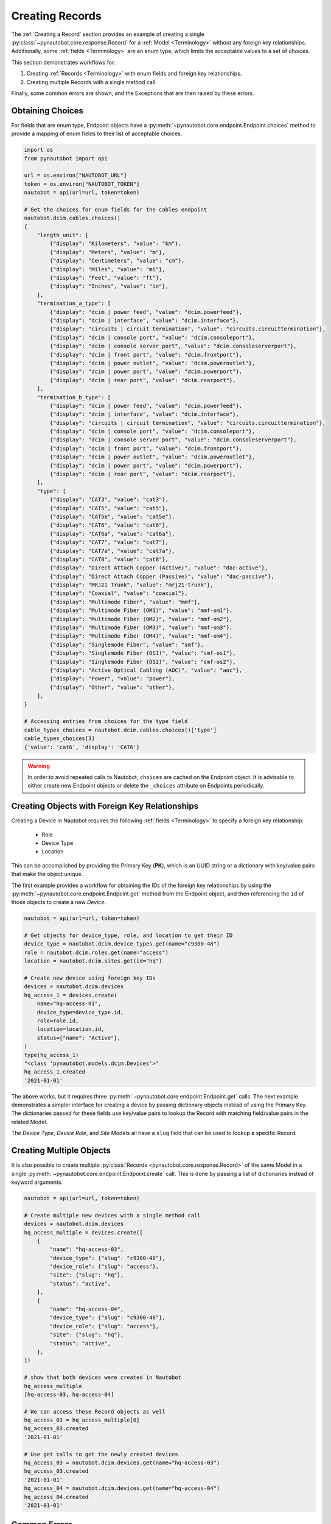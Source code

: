 Creating Records
================

The :ref:`Creating a Record` section provides an example of creating a single
:py:class:`~pynautobot.core.response.Record` for a :ref:`Model <Terminology>` without any foreign key relationships.
Additionally, some :ref:`fields <Terminology>` are an enum type, which limits the acceptable values to a set of `choices`.

This section demonstrates workflows for:

1. Creating :ref:`Records <Terminology>` with enum fields and foreign key relationships.
2. Creating multiple Records with a single method call.

Finally, some common errors are shown, and the Exceptions that are then raised by these errors.


Obtaining Choices
-----------------

For fields that are enum type, Endpoint objects have a :py:meth:`~pynautobot.core.endpoint.Endpoint.choices`
method to provide a mapping of enum fields to their list of acceptable choices.

.. code-block:: python

    import os
    from pynautobot import api

    url = os.environ["NAUTOBOT_URL"]
    token = os.environ["NAUTOBOT_TOKEN"]
    nautobot = api(url=url, token=token)

    # Get the choices for enum fields for the cables endpoint
    nautobot.dcim.cables.choices()
    {
        "length_unit": [
            {"display": "Kilometers", "value": "km"},
            {"display": "Meters", "value": "m"},
            {"display": "Centimeters", "value": "cm"},
            {"display": "Miles", "value": "mi"},
            {"display": "Feet", "value": "ft"},
            {"display": "Inches", "value": "in"},
        ],
        "termination_a_type": [
            {"display": "dcim | power feed", "value": "dcim.powerfeed"},
            {"display": "dcim | interface", "value": "dcim.interface"},
            {"display": "circuits | circuit termination", "value": "circuits.circuittermination"},
            {"display": "dcim | console port", "value": "dcim.consoleport"},
            {"display": "dcim | console server port", "value": "dcim.consoleserverport"},
            {"display": "dcim | front port", "value": "dcim.frontport"},
            {"display": "dcim | power outlet", "value": "dcim.poweroutlet"},
            {"display": "dcim | power port", "value": "dcim.powerport"},
            {"display": "dcim | rear port", "value": "dcim.rearport"},
        ],
        "termination_b_type": [
            {"display": "dcim | power feed", "value": "dcim.powerfeed"},
            {"display": "dcim | interface", "value": "dcim.interface"},
            {"display": "circuits | circuit termination", "value": "circuits.circuittermination"},
            {"display": "dcim | console port", "value": "dcim.consoleport"},
            {"display": "dcim | console server port", "value": "dcim.consoleserverport"},
            {"display": "dcim | front port", "value": "dcim.frontport"},
            {"display": "dcim | power outlet", "value": "dcim.poweroutlet"},
            {"display": "dcim | power port", "value": "dcim.powerport"},
            {"display": "dcim | rear port", "value": "dcim.rearport"},
        ],
        "type": [
            {"display": "CAT3", "value": "cat3"},
            {"display": "CAT5", "value": "cat5"},
            {"display": "CAT5e", "value": "cat5e"},
            {"display": "CAT6", "value": "cat6"},
            {"display": "CAT6a", "value": "cat6a"},
            {"display": "CAT7", "value": "cat7"},
            {"display": "CAT7a", "value": "cat7a"},
            {"display": "CAT8", "value": "cat8"},
            {"display": "Direct Attach Copper (Active)", "value": "dac-active"},
            {"display": "Direct Attach Copper (Passive)", "value": "dac-passive"},
            {"display": "MRJ21 Trunk", "value": "mrj21-trunk"},
            {"display": "Coaxial", "value": "coaxial"},
            {"display": "Multimode Fiber", "value": "mmf"},
            {"display": "Multimode Fiber (OM1)", "value": "mmf-om1"},
            {"display": "Multimode Fiber (OM2)", "value": "mmf-om2"},
            {"display": "Multimode Fiber (OM3)", "value": "mmf-om3"},
            {"display": "Multimode Fiber (OM4)", "value": "mmf-om4"},
            {"display": "Singlemode Fiber", "value": "smf"},
            {"display": "Singlemode Fiber (OS1)", "value": "smf-os1"},
            {"display": "Singlemode Fiber (OS2)", "value": "smf-os2"},
            {"display": "Active Optical Cabling (AOC)", "value": "aoc"},
            {"display": "Power", "value": "power"},
            {"display": "Other", "value": "other"},
        ],
    }

    # Accessing entries from choices for the type field
    cable_types_choices = nautobot.dcim.cables.choices()['type']
    cable_types_choices[3]
    {'value': 'cat6', 'display': 'CAT6'}

.. warning::
  In order to avoid repeated calls to Nautobot, ``choices`` are cached on the Endpoint object. It is advisable to
  either create new Endpoint objects or delete the ``_choices`` attribute on Endpoints periodically.


Creating Objects with Foreign Key Relationships
-----------------------------------------------

Creating a Device in Nautobot requires the following :ref:`fields <Terminology>` to specify a foreign key relationship:

  * Role
  * Device Type
  * Location

This can be accomplished by providing the Primary Key (**PK**),
which is an UUID string or a dictionary with key/value pairs that make the object unique.

The first example provides a workflow for obtaining the IDs of the foreign key relationships
by using the :py:meth:`~pynautobot.core.endpoint.Endpoint.get` method from the
Endpoint object, and then referencing the ``id`` of those objects to create a new *Device*.

.. code-block:: python

    nautobot = api(url=url, token=token)
    
    # Get objects for device_type, role, and location to get their ID
    device_type = nautobot.dcim.device_types.get(name="c9300-48")
    role = nautobot.dcim.roles.get(name="access")
    location = nautobot.dcim.sites.get(id="hq")

    # Create new device using foreign key IDs
    devices = nautobot.dcim.devices
    hq_access_1 = devices.create(
        name="hq-access-01",
        device_type=device_type.id,
        role=role.id,
        location=location.id,
        status={"name": "Active"},
    )
    type(hq_access_1)
    "<class 'pynautobot.models.dcim.Devices'>"
    hq_access_1.created
    '2021-01-01'

The above works, but it requires three :py:meth:`~pynautobot.core.endpoint.Endpoint.get` calls.
The next example demonstrates a simpler interface for creating a device
by passing dictionary objects instead of using the Primary Key.
The dictionaries passed for these fields use key/value pairs
to lookup the Record with matching field/value pairs in the related Model.

The *Device Type*, *Device Role*, and *Site* Models all have a ``slug``
field that can be used to lookup a specific Record.

.. code-block:: python
        "ip_address": ip4.id,
        "interface": nexus_child_eth1.id,
        "vm_interface": None,
    nautobot = api(url=url, token=token)
    device_name = "hq-access-02"

    # Create new device using fields to uniquely identify foreign key relationships
    devices = nautobot.dcim.devices
    hq_access_2 = devices.create(
        name=device_name,
        device_type={"slug": "c9300-48"},
        device_role={"slug": "access"},
        site={"slug": "hq"},
        status="active",
    )

    # Show that device was created in Nautobot
    hq_access_2.created
    '2021-01-01'


Creating Multiple Objects
-------------------------

It is also possible to create multiple :py:class:`Records <pynautobot.core.response.Record>`
of the same Model in a single :py:meth:`~pynautobot.core.endpoint.Endpoint.create` call.
This is done by passing a list of dictionaries instead of keyword arguments.

.. code-block:: python

    nautobot = api(url=url, token=token)

    # Create multiple new devices with a single method call
    devices = nautobot.dcim.devices
    hq_access_multiple = devices.create([
        {
            "name": "hq-access-03",
            "device_type": {"slug": "c9300-48"},
            "device_role": {"slug": "access"},
            "site": {"slug": "hq"},
            "status": "active",
        },
        {
            "name": "hq-access-04",
            "device_type": {"slug": "c9300-48"},
            "device_role": {"slug": "access"},
            "site": {"slug": "hq"},
            "status": "active",
        },
    ])

    # show that both devices were created in Nautobot
    hq_access_multiple
    [hq-access-03, hq-access-04]

    # We can access these Record objects as well
    hq_access_03 = hq_access_multiple[0]
    hq_access_03.created
    '2021-01-01'

    # Use get calls to get the newly created devices
    hq_access_03 = nautobot.dcim.devices.get(name="hq-access-03")
    hq_access_03.created
    '2021-01-01'
    hq_access_04 = nautobot.dcim.devices.get(name="hq-access-04")
    hq_access_04.created
    '2021-01-01'


Common Errors
-------------

When creating new :py:class:`Records <pynautobot.core.response.Record>` with pynautobot,
there are three common types of errors:

* :ref:`Missing a Required Field`
* :ref:`Unable to Resolve a Reference to a Foreign Key Relationship`
* :ref:`The Data Sent Does Not Adhere to the Database Schema`

.. note::
   The messages in the Exceptions provide context to identify the exact issue that causes the failure.


Missing a Required Field
^^^^^^^^^^^^^^^^^^^^^^^^

A :py:exc:`~pynautobot.core.query.RequestError` is raised when a required field is not passed to the
:py:meth:`~pynautobot.core.endpoint.Endpoint.create` method.
Creating a new *Device* requires passing the ``name``, ``device_type``, ``device_role``, ``site``, and ``status`` fields.
The below example demonstrates passing only ``name`` and ``status`` when creating a *Device*;
as expected, an Exception is raised indicating that ``device_type``, ``device_role``, and ``site`` are also required fields.

.. code-block:: python

    >>> hq_access_5 = devices.create(
    ...     name="hq-access-05",
    ...     status="active",
    ... )
    Traceback (most recent call last):
    ...
    pynautobot.core.query.RequestError:
    The request failed with code 400 Bad Request:
    {
      'device_type': ['This field is required.'],
      'device_role': ['This field is required.'],
      'site': ['This field is required.']
    }


Unable to Resolve a Reference to a Foreign Key Relationship
^^^^^^^^^^^^^^^^^^^^^^^^^^^^^^^^^^^^^^^^^^^^^^^^^^^^^^^^^^^

Another reason that a :py:exc:`~pynautobot.core.query.RequestError`
could be raised is for passing in foreign key fields that cannot be resolved.
There are two reasons that can cause a foreign key to not be found:

1. The Record referenced by the foreign key does not exist in the related Model.
2. The related Model has multiple Records matching the constraints specified in the field/value dictionary.

The first two examples below make a reference to a non-existent ``device_type``:
one uses the Primary Key, and the other uses a dictionary to lookup the Record in the related *Device Type* Model.

.. code-block:: python

    >>> # Attempt to create device with non-existent device type ID
    >>> hq_access_5 = devices.create(
    ...     name="hq-access-05",
    ...     device_type='2302f2a1-2ed4-4ac9-a43a-285c95190071',
    ...     device_role={"slug": "access"},
    ...     site={"slug": "hq"},
    ...     status="active",
    ... )
    Traceback (most recent call last):
    ...
    pynautobot.core.query.RequestError:
    The request failed with code 400 Bad Request:
    {
      'device_type': [
        'Related object not found using the provided numeric ID: 2302f2a1-2ed4-4ac9-a43a-285c95190071'
      ]
    }

.. code-block:: python

    >>> # Foreign Key by fields do not exist
    >>> hq_access_5 = devices.create(
    ...     name="hq-access-05",
    ...     device_type={"slug": "non-existent-type"},
    ...     device_role={"slug": "access"},
    ...     site={"slug": "hq"},
    ...     status="active",
    ... )
    Traceback (most recent call last):
    ...
    pynautobot.core.query.RequestError:
    The request failed with code 400 Bad Request:
    {
      'device_type': [
        "Related object not found using the provided attributes: " \
        "{'slug': 'non-existent-type'}"
      ]
    }

The final example uses a dictionary for ``device_type`` that matches multiple *Device Types* in the database.

.. code-block:: python

    >>> # Non-unique data passed in for Foreign Key field
    >>> hq_access_5 = devices.create(
    ...     name="hq-access-05",
    ...     device_type={"model": "c9300-48"},
    ...     device_role={"slug": "access"},
    ...     site={"slug": "hq"},
    ...     status="active",
    ... )
    Traceback (most recent call last):
    ...
    pynautobot.core.query.RequestError:
    The request failed with code 400 Bad Request:
    {
      'device_type': [
        "Multiple objects match the provided attributes: " \
        "{'model': 'c9300-48'}"
      ]
    }


The Data Sent Does Not Adhere to the Database Schema
^^^^^^^^^^^^^^^^^^^^^^^^^^^^^^^^^^^^^^^^^^^^^^^^^^^^

The last type of common error is sending data that does not adhere to the schema for a field.
The examples below show:

1. Passing an invalid type.
2. Passing a valid type that does not adhere to the defined constraints.

In the examples below, the ``position`` field of a *Device* is used to demonstrate these errors.
The ``position`` field is a reference to the rack units it is mounted into in the related *Rack* Record.
The ``rack`` referenced in the examples is a 42U rack, which means it supports rack units 1-42.
This field uses an integer type, and has the following constraints:

* The rack units assigned must exist in the *Rack* Record.
* The rack units assigned must not be occupied by an existing device.

The first example passes a string instead of an integer.

.. code-block:: python

    >>> # Attempt to provide invalid type for position
    >>> hq_access_5 = devices.create(
    ...     name="hq-access-05",
    ...     device_type={"model": "c9300-48"},
    ...     device_role={"slug": "access"},
    ...     site={"slug": "hq"},
    ...     status="active",
    ...     rack={"name": "hq-001"},
    ...     face=1,
    ...     position="high",
    ... )
    Traceback (most recent call last):
    ...
    pynautobot.core.query.RequestError:
    The request failed with code 400 Bad Request:
    {
      'position': ['A valid integer is required.']
    }

The last example specifies a rack unit higher than what is supported by *Rack* Record.

.. code-block:: python

    >>> # Attempt to provide invalid rack unit for position
    >>> hq_access_5 = devices.create(
    ...     name="hq-access-05",
    ...     device_type={"model": "c9300-48"},
    ...     device_role={"slug": "access"},
    ...     site={"slug": "hq"},
    ...     status={"name": "Active"},
    ...     rack={"name": "hq-001"},
    ...     face=1,
    ...     position="high",
    ... )
    Traceback (most recent call last):
    ...
    pynautobot.core.query.RequestError:
    The request failed with code 400 Bad Request:
    {
      'position': [
        'U100 is already occupied or does not have sufficient space' \
        'to accommodate this device type: c9300-48 (1U)'
      ]
    }
